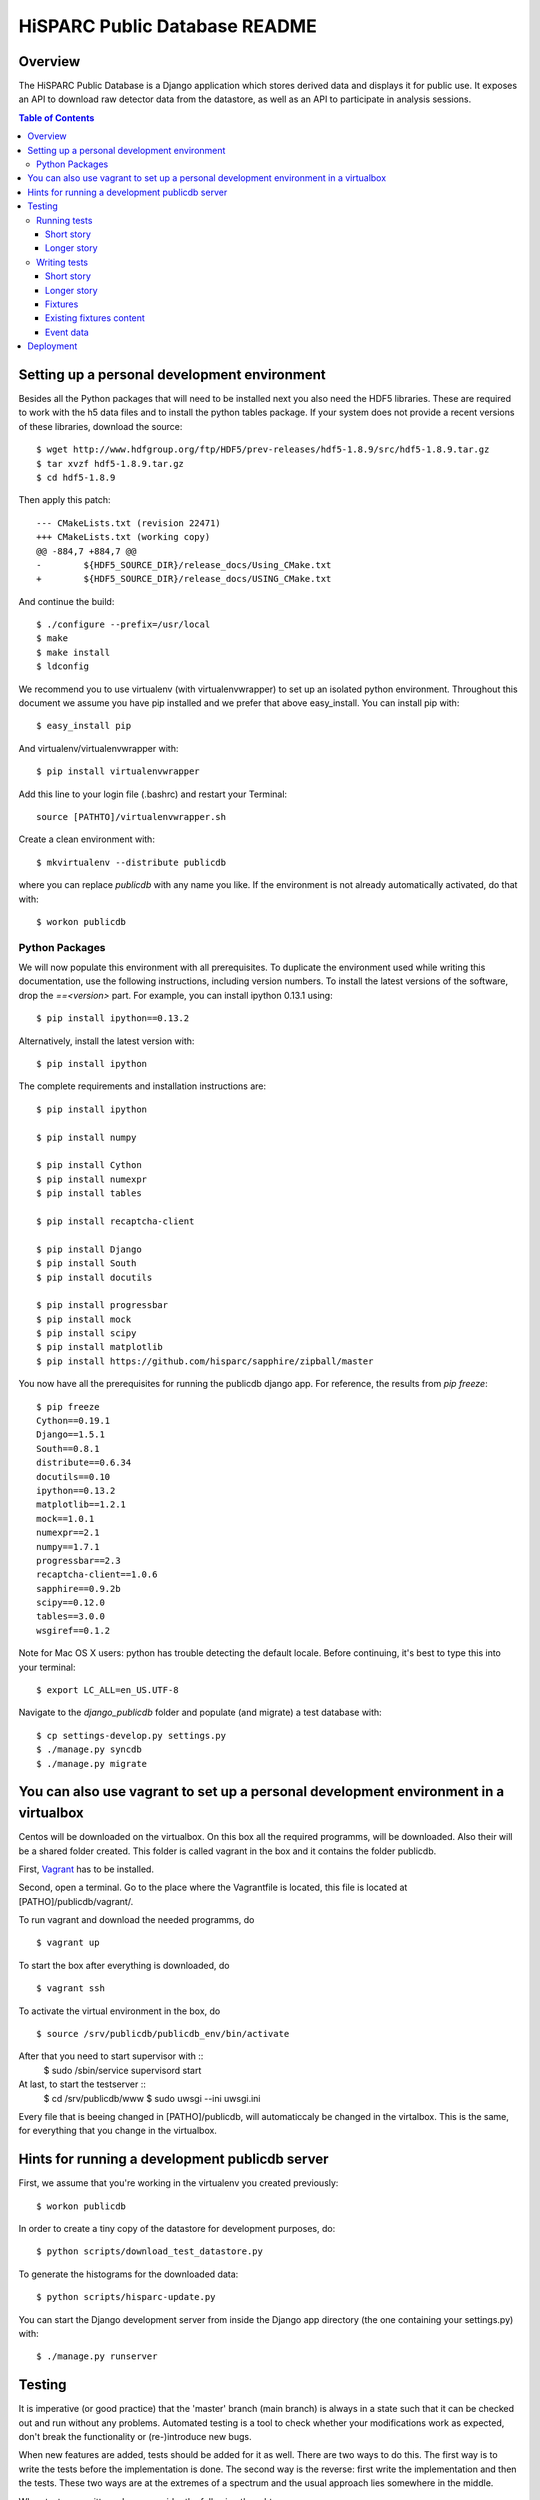 HiSPARC Public Database README
==============================


Overview
--------

The HiSPARC Public Database is a Django application which stores derived
data and displays it for public use.  It exposes an API to download raw
detector data from the datastore, as well as an API to participate in
analysis sessions.

.. contents:: Table of Contents

Setting up a personal development environment
---------------------------------------------

Besides all the Python packages that will need to be installed next you
also need the HDF5 libraries.  These are required to work with the h5 data
files and to install the python tables package.  If your system does not
provide a recent versions of these libraries, download the source::

    $ wget http://www.hdfgroup.org/ftp/HDF5/prev-releases/hdf5-1.8.9/src/hdf5-1.8.9.tar.gz
    $ tar xvzf hdf5-1.8.9.tar.gz
    $ cd hdf5-1.8.9

Then apply this patch::

    --- CMakeLists.txt (revision 22471)
    +++ CMakeLists.txt (working copy)
    @@ -884,7 +884,7 @@
    -        ${HDF5_SOURCE_DIR}/release_docs/Using_CMake.txt
    +        ${HDF5_SOURCE_DIR}/release_docs/USING_CMake.txt

And continue the build::

    $ ./configure --prefix=/usr/local
    $ make
    $ make install
    $ ldconfig

We recommend you to use virtualenv (with virtualenvwrapper) to set up an
isolated python environment.  Throughout this document we assume you have
pip installed and we prefer that above easy_install.  You can install pip
with::

    $ easy_install pip

And virtualenv/virtualenvwrapper with::

    $ pip install virtualenvwrapper

Add this line to your login file (.bashrc) and restart your Terminal::

    source [PATHTO]/virtualenvwrapper.sh

Create a clean environment with::

    $ mkvirtualenv --distribute publicdb

where you can replace *publicdb* with any name you like.  If the
environment is not already automatically activated, do that with::

    $ workon publicdb


Python Packages
^^^^^^^^^^^^^^^

We will now populate this environment with all prerequisites.  To
duplicate the environment used while writing this documentation, use the
following instructions, including version numbers.  To install the latest
versions of the software, drop the `==<version>` part.  For example, you
can install ipython 0.13.1 using::

    $ pip install ipython==0.13.2

Alternatively, install the latest version with::

    $ pip install ipython

The complete requirements and installation instructions are::

    $ pip install ipython

    $ pip install numpy

    $ pip install Cython
    $ pip install numexpr
    $ pip install tables

    $ pip install recaptcha-client

    $ pip install Django
    $ pip install South
    $ pip install docutils

    $ pip install progressbar
    $ pip install mock
    $ pip install scipy
    $ pip install matplotlib
    $ pip install https://github.com/hisparc/sapphire/zipball/master

You now have all the prerequisites for running the publicdb django app.
For reference, the results from `pip freeze`::

    $ pip freeze
    Cython==0.19.1
    Django==1.5.1
    South==0.8.1
    distribute==0.6.34
    docutils==0.10
    ipython==0.13.2
    matplotlib==1.2.1
    mock==1.0.1
    numexpr==2.1
    numpy==1.7.1
    progressbar==2.3
    recaptcha-client==1.0.6
    sapphire==0.9.2b
    scipy==0.12.0
    tables==3.0.0
    wsgiref==0.1.2

Note for Mac OS X users: python has trouble detecting the default locale.
Before continuing, it's best to type this into your terminal::

    $ export LC_ALL=en_US.UTF-8

Navigate to the `django_publicdb` folder and populate (and migrate) a test
database with::

    $ cp settings-develop.py settings.py
    $ ./manage.py syncdb
    $ ./manage.py migrate

You can also use vagrant to set up a personal development environment in a virtualbox
-------------------------------------------------------------------------------------

Centos will be downloaded on the virtualbox. On this box all the required
programms, will be downloaded. Also their will be a shared folder created.
This folder is called vagrant in the box and it contains the folder publicdb.

First, `Vagrant <http://vagrantup.com/>`_ has to be installed.

Second, open a terminal. Go to the place where the Vagrantfile is located,
this file is located at [PATHO]/publicdb/vagrant/. 

To run vagrant and download the needed programms,  
do ::
    $ vagrant up

To start the box after everything is downloaded,
do ::
    $ vagrant ssh

To activate the virtual environment in the box,
do ::
    $ source /srv/publicdb/publicdb_env/bin/activate
    
After that you need to start supervisor with ::
    $ sudo /sbin/service supervisord start
    
At last, to start the testserver ::
    $ cd /srv/publicdb/www
    $ sudo uwsgi --ini uwsgi.ini
    
Every file that is beeing changed in [PATHO]/publicdb, will automaticcaly be 
changed in the virtalbox. This is the same, for everything that you change
in the virtualbox. 


Hints for running a development publicdb server
-----------------------------------------------

First, we assume that you're working in the virtualenv you created
previously::

    $ workon publicdb

In order to create a tiny copy of the datastore for development purposes,
do::

    $ python scripts/download_test_datastore.py

To generate the histograms for the downloaded data::

    $ python scripts/hisparc-update.py

You can start the Django development server from inside the Django app
directory (the one containing your settings.py) with::

    $ ./manage.py runserver


Testing
-------

It is imperative (or good practice) that the 'master' branch (main branch) is
always in a state such that it can be checked out and run without any problems.
Automated testing is a tool to check whether your modifications work as
expected, don't break the functionality or (re-)introduce new bugs.

When new features are added, tests should be added for it as well. There are two
ways to do this. The first way is to write the tests before the implementation
is done. The second way is the reverse: first write the implementation and then
the tests. These two ways are at the extremes of a spectrum and the usual
approach lies somewhere in the middle.

When tests are written, please consider the following thoughts:

- Write tests for a specific functionality in an isolated situation
  (`unit testing <https://en.wikipedia.org/wiki/Unit_testing>`_).
- Write tests for a specific functionality in a context interacting with
  other pieces of code (`integration testing <http://en.wikipedia.org/wiki/Integration_testing>`_).
- Give a certain input and check for the expected output or behaviour
  (functional testing). The output does not necessarily have to be the
  returned result of a function, but can be any measurable quantity such as
  the execution time.
- Write tests that explicitly tries to break the functionality. This can be
  done by giving wrong input. Good code has proper input checks and error
  handling.

There are also non-functional tests and they include among other things:

- Compatibility testing
- Performance testing
- Recovery testing
- Security testing
- Stress testing

Running tests
^^^^^^^^^^^^^

Short story
###########

Short story: run tests using the following syntax::

    $ ./manage.py test <application>[[.<test case>].<test>]

where the square brackets denote optional arguments.

For example::

    $ ./manage.py test histograms
    $ ./manage.py test histograms.PulseheightFitTestCase
    $ ./manage.py test histograms.PulseheightFitTestCase.test_jobs_update_pulseheight_fit_normal

Longer story
############

Literature: `Django docs: running tests <https://docs.djangoproject.com/en/1.5/topics/testing/overview/#running-tests>`_

Tests are run by executing the following command::

    $ ./manage.py test <application>

where <application> is the name of the application defined in your settings.py.

For example::

    $ ./manage.py test histograms
    $ ./manage.py test api
    $ ./manage.py test analysissessions
    $ ./manage.py test jsparc

or in one line::

    $ ./manage.py test histograms api analysissessions jsparc

Tests can also be run by executing the next line::

    $ ./manage.py test

however this also include the tests defined in the Django framework itself and
is not recommended.

Tests for an application consists of one or more test cases. Each can be
executed separately using the following syntax::

    $ ./manage.py test <application>.<test case>

For example::

    $ ./manage.py test histograms.PulseheightFitTestCase
    $ ./manage.py test histograms.UpdateAllHistogramsTestCase

Each test case consists of one or more tests. Each can be run separately by the
following expected syntax::

    $ ./manage.py test <application>.<test case>.<test>

For example

    $ ./manage.py test histograms.PulseheightFitTestCase.test_jobs_update_pulseheight_fit_normal

Writing tests
^^^^^^^^^^^^^

Short story
###########

1. Create a 'tests.py' file in your application directory.
2. Define a class inherited from django.test.TestCase.
3. Define a test method with a name starting with "test".

For example a test in the file "publicdb/django_publicdb/dummy/tests.py"::

    from django.test import TestCase

    class DummyTestCase(TestCase):
        def setUp(self):
            pass

        def test_one(self):
            self.assertEqual(1, 1)


Longer story
############

Literature: `Django docs: testing applications <https://docs.djangoproject.com/en/1.5/topics/testing/overview/>`_.

A starting point for writing your own tests would be the existing test suites of
each application of this project. They are located in the file "tests.py" in
each application directory. Each shows different concepts:

- histograms/tests.py: multiple TestCases inherited from a single
  superclass. Includes both unit and integration test cases.
- api/tests.py and jsparc/tests.py: running LiveServerTestCase with urllib2
  as the http client.
- analysissessions/tests.py: running LiveServerTestCase with Firefox as the
  web client. Firefox is automated using Selenium, which provides an API for
  scripting Firefox using python.

A `LiveServerTestCase <https://docs.djangoproject.com/en/1.5/topics/testing/overview/#liveservertestcase>`_
is like executing tests while the publicdb is running from a live http server
(same as ./manage.py runserver).

Fixtures
########

Literature: `Django docs: fixture loading <https://docs.djangoproject.com/en/1.5/topics/testing/overview/#fixture-loading>`_

Some tests require a database loaded with preconfigured sample data. This is
provided via fixtures. Fixtures are data files that can be loaded into a
database. They can be generated by the following command::

    $ ./manage.py dumpdata <application> > application.json

They can be inserted back into the database using::

    $ ./manage.py loaddata application.json

If a fixture needs to be loaded, they have to be specified in the TestCase, for
example::

    from django.test import TestCase

    class DummyTestCase(TestCase):
        fixtures = ["tests_histograms", "tests_inforecords"]

        def setUp(self):
            pass

        def test_one(self):
            self.assertEqual(1, 1)

To use fixture files in a test case they need to be placed in the "fixtures"
directory of an application. Hence the two fixtures in the example correspond
to the following files:

- histograms/fixtures/tests_histograms.json.gz
- inforecords/fixtures/tests_inforecords.json.gz

Existing fixtures content
#########################

The repository contains fixtures that are based on a snapshot of the hisparc
publicdb database on 26 July 2012.

analysissessions/fixtures/tests_analysissessions.json.gz:

- Contains a session based on coincidences for the Science park cluster on 1 May
  2010.

coincidences/fixtures/tests_coincidences.json.gz:

- Includes coincidences for the Science park cluster on 1 May 2010.

histograms/fixtures/tests_histograms.json.gz:

- Summary objects are removed for all but station 501. All objects with a
  reference to those summaries are also removed (DailyDataset, DailyHistogram,
  Configuration and PulseheightFit). Only the summaries of the year
  2011 are kept.
- All PulseheightFit objects are removed except for those between 16 June 2011
  and 9 August 2011.

inforecords/fixtures/tests_inforecords.json.gz:

- Sensitive information has been replaced with placeholders.

Event data
##########

Applications such as "histograms" and "analysissessions" require event data.
Their test suite include functionality to download event data from
data.hisparc.nl. The downloaded files are stored in the path specified by the
variable TEST_DATASTORE_PATH in the file settings.py.


Deployment
----------

We recently ditched Apache.  We've had problems with mod_wsgi before and
now Apache proper (or mod_wsgi) was breaking our streaming HTTP response
for downloading the event summary data.  So, finally, we're moving to a
modern solution: `uWSGI <http://projects.unbit.it/uwsgi/>`_.  We've taken
the opportunity to clean up a few things.

Following the FHS, we've deployed the public database code in ``/srv``.
We've created a ``publicdb`` directory containing a virtualenv, git
repository and static files.  The ``hisparc`` group has write access and
using ACLs all newly-created files have group write permissions.  As
root::

    $ cd /srv
    $ mkdir publicdb
    $ chown hisparc.hisparc publicdb
    $ chmod g+rwx publicdb

To set a default ACL entry granting group write permissons for all files,
type::

    $ setfacl -m d:g::rwx publicdb

Now we can drop root privileges and continue as a regular user, which must
be a member of the ``hisparc`` group.  To clone the publicdb git
repository::

    $ cd publicdb
    $ git clone https://github.com/HiSPARC/publicdb.git www

Unfortunately, due to some unknown quirk, ``git clone`` does not respect
the default ACL entry, so we have to grant group write permissions::

    $ chmod g+w www

Then, create the directory holding the static files::

    $ mkdir static

Create a python virtualenv for the web server::

    $ virtualenv --distribute publicdb_env

Be sure to activate the virtualenv whenever you work on the web server::

    $ source /srv/publicdb/publicdb_env/bin/activate

Or, if you're stuck with a csh::

    $ source /srv/publicdb/publicdb_env/bin/activate.csh

At this point we've followed the python package install instructions as
documented in the `Python Packages`_ section.  Furthermore, we need some
additional packages to install the uWSGI server, and access the MySQL
database::

    $ pip install uwsgi uwsgitop
    $ pip install mysql-python

At this point it is necessary to modify Django's ``settings.py`` for
production.  We've used ``settings-develop.py`` as a starting point.  The
``settings.py`` file is added to ``.gitignore``, so you don't have to
worry about accidentally committing sensitive information.  To deploy the
static files::

    $ cd /srv/publicdb/www/django_publicdb/
    $ ./manage.py collectstatic

This has to be repeated whenever a commit introduces new or changed static
files.

We've installed `supervisor <http://supervisord.org>`_ to manage the uWSGI
process.  Unfortunately, Scientific Linux contains an archaic version
which uses up 100 % CPU when child process redirects the output for
logging purposes.  Now, we let supervisord do the logging.

We've added the following program entry::

    [program:uwsgi]
    command=/srv/publicdb/publicdb_env/bin/uwsgi --ini /srv/publicdb/www/uwsgi.ini
    stopsignal=INT
    logfile=/var/log/uwsgi.log
    log_stdout=true
    log_stderr=true

The uWSGI config file currently in production::

    [uwsgi]
    master = True
    master-as-root = True
    uid = hisparc
    gid = hisparc

    processes = 9
    threads = 4
    http-timeout = 300

    http = 0.0.0.0:80
    stats = 127.0.0.1:9191

    chdir = /srv/publicdb/www/django_publicdb/
    home = /srv/publicdb/publicdb_env/
    pythonpath = ..
    env = DJANGO_SETTINGS_MODULE=django_publicdb.settings
    module = django.core.handlers.wsgi:WSGIHandler()
    static-map = /media/static=/srv/publicdb/static
    static-map = /media/raw_data=/localstore/media/raw_data
    static-map = /media/jsparc=/srv/publicdb/jsparc
    static-map = /media/uploads=/srv/publicdb/uploads

    auto-procname = True
    pidfile = /var/run/uwsgi.pid
    #logto = /var/log/uwsgi.log
    #logfile-chown = True
    touch-reload = /tmp/uwsgi-reload.me

    route-uri = ^/django/(.*)$ redirect-permanent:/$1

And the cron job to do a nightly run of data processing::

    0 4 * * * hisparc /srv/publicdb/publicdb_env/bin/python /srv/publicdb/www/scripts/hisparc-update.py >> /var/log/hisparc-update.log 2>&1
